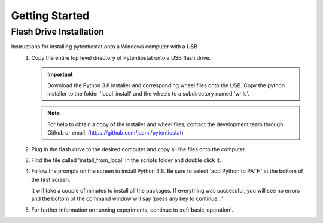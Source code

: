 .. This page should include information for users to install the Pytentiostat package
   and take any additional measures necessary prior to starting to use the pytentiostat
   for experiments.

.. _get_started:

Getting Started
================

Flash Drive Installation
------------------------

Instructions for installing pytentiostat onto a Windows computer with a USB
   #. Copy the entire top level directory of Pytentiostat onto a USB flash drive.

      .. important:: Download the Python 3.8 installer and corresponding wheel files onto the USB. Copy the python installer to the folder 'local_install' and the wheels to a subdirectory named 'whls'.

      .. note:: For help to obtain a copy of the installer and wheel files, contact the development team through Github or email. (https://github.com/juami/pytentiostat)

   #. Plug in the flash drive to the desired computer and copy all the files onto the computer.

   #. Find the file called 'install_from_local' in the scripts folder and double click it.

   #. Follow the prompts on the screen to install Python 3.8. Be sure to select 'add Python to PATH' at the bottom of the first screen.

      It will take a couple of minutes to install all the packages. If everything was successful, you will see no errors and the bottom of the command window will say 'press any key to continue...'

   #. For further information on running experiments, continue to :ref:`basic_operation`.
